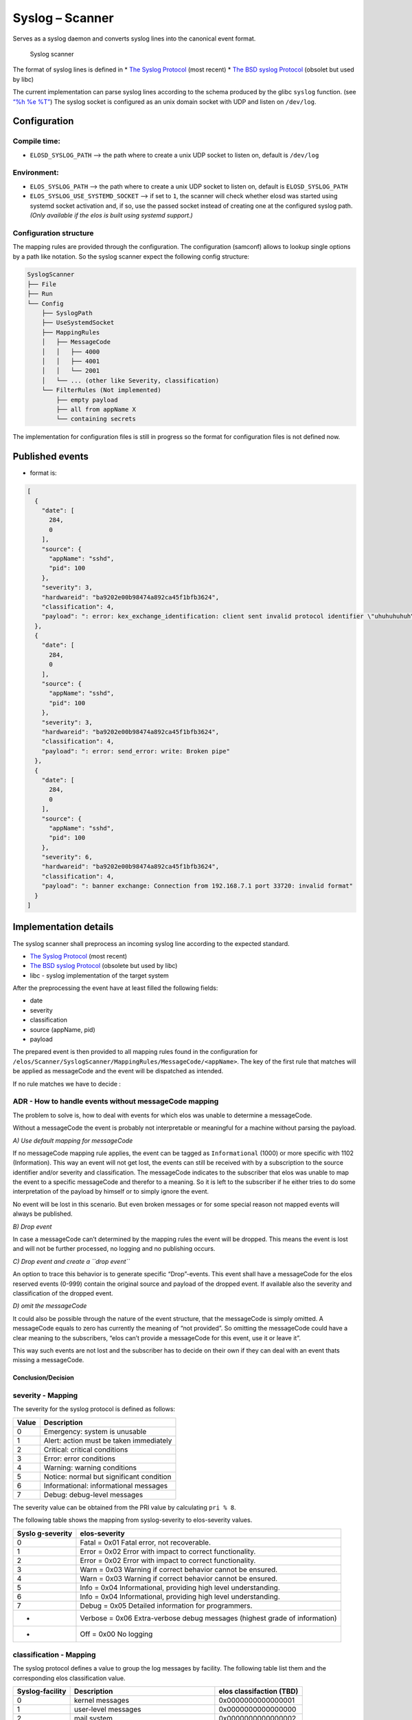Syslog – Scanner
================

Serves as a syslog daemon and converts syslog lines into the canonical
event format.

.. figure:: /doc/images/scanner_syslog_component.png
   :alt: Syslog scanner component diagram

   Syslog scanner

The format of syslog lines is defined in \* `The Syslog
Protocol <https://datatracker.ietf.org/doc/rfc5424/>`__ (most recent) \*
`The BSD syslog
Protocol <https://datatracker.ietf.org/doc/html/rfc3164>`__ (obsolet but
used by libc)

The current implementation can parse syslog lines according to the
schema produced by the glibc ``syslog`` function. (see `“%h %e
%T” <https://sourceware.org/git/?p=glibc.git;a=blob;f=misc/syslog.c;h=554089bfc45244e87c08eb0482e61c35dd0fa3ca;hb=HEAD>`__)
The syslog socket is configured as an unix domain socket with UDP and
listen on ``/dev/log``.

Configuration
-------------

Compile time:
~~~~~~~~~~~~~

-  ``ELOSD_SYSLOG_PATH`` –> the path where to create a unix UDP socket
   to listen on, default is ``/dev/log``

Environment:
~~~~~~~~~~~~

-  ``ELOS_SYSLOG_PATH`` –> the path where to create a unix UDP socket to
   listen on, default is ``ELOSD_SYSLOG_PATH``
-  ``ELOS_SYSLOG_USE_SYSTEMD_SOCKET`` –> if set to ``1``, the scanner will
   check whether elosd was started using systemd socket activation and,
   if so, use the passed socket instead of creating one at the configured
   syslog path. *(Only available if the elos is built using systemd support.)*

Configuration structure
~~~~~~~~~~~~~~~~~~~~~~~

The mapping rules are provided through the configuration. The
configuration (samconf) allows to lookup single options by a path like
notation. So the syslog scanner expect the following config structure:

.. code:: bash

   SyslogScanner
   ├── File
   ├── Run
   └── Config
       ├── SyslogPath
       ├── UseSystemdSocket
       ├── MappingRules
       │   ├── MessageCode
       │   │   ├── 4000
       │   │   ├── 4001
       │   │   └── 2001
       │   └── ... (other like Severity, classification)
       └── FilterRules (Not implemented)
           ├── empty payload
           ├── all from appName X
           └── containing secrets

The implementation for configuration files is still in progress so the
format for configuration files is not defined now.

Published events
----------------

-  format is:

.. code:: json

   [
     {
       "date": [
         284,
         0
       ],
       "source": {
         "appName": "sshd",
         "pid": 100
       },
       "severity": 3,
       "hardwareid": "ba9202e00b98474a892ca45f1bfb3624",
       "classification": 4,
       "payload": ": error: kex_exchange_identification: client sent invalid protocol identifier \"uhuhuhuhuh\""
     },
     {
       "date": [
         284,
         0
       ],
       "source": {
         "appName": "sshd",
         "pid": 100
       },
       "severity": 3,
       "hardwareid": "ba9202e00b98474a892ca45f1bfb3624",
       "classification": 4,
       "payload": ": error: send_error: write: Broken pipe"
     },
     {
       "date": [
         284,
         0
       ],
       "source": {
         "appName": "sshd",
         "pid": 100
       },
       "severity": 6,
       "hardwareid": "ba9202e00b98474a892ca45f1bfb3624",
       "classification": 4,
       "payload": ": banner exchange: Connection from 192.168.7.1 port 33720: invalid format"
     }
   ]

Implementation details
----------------------

The syslog scanner shall preprocess an incoming syslog line according to
the expected standard.

-  `The Syslog Protocol <https://datatracker.ietf.org/doc/rfc5424/>`__
   (most recent)
-  `The BSD syslog
   Protocol <https://datatracker.ietf.org/doc/html/rfc3164>`__ (obsolete
   but used by libc)
-  libc - syslog implementation of the target system

After the preprocessing the event have at least filled the following
fields:

-  date
-  severity
-  classification
-  source (appName, pid)
-  payload

The prepared event is then provided to all mapping rules found in the
configuration for
``/elos/Scanner/SyslogScanner/MappingRules/MessageCode/<appName>``. The
key of the first rule that matches will be applied as messageCode and
the event will be dispatched as intended.

If no rule matches we have to decide :

ADR - How to handle events without messageCode mapping
~~~~~~~~~~~~~~~~~~~~~~~~~~~~~~~~~~~~~~~~~~~~~~~~~~~~~~

The problem to solve is, how to deal with events for which elos was
unable to determine a messageCode.

Without a messageCode the event is probably not interpretable or
meaningful for a machine without parsing the payload.

*A) Use default mapping for messageCode*

If no messageCode mapping rule applies, the event can be tagged as
``Informational`` (1000) or more specific with 1102 (Information). This
way an event will not get lost, the events can still be received with by
a subscription to the source identifier and/or severity and
classification. The messageCode indicates to the subscriber that elos
was unable to map the event to a specific messageCode and therefor to a
meaning. So it is left to the subscriber if he either tries to do some
interpretation of the payload by himself or to simply ignore the event.

No event will be lost in this scenario. But even broken messages or for
some special reason not mapped events will always be published.

*B) Drop event*

In case a messageCode can’t determined by the mapping rules the event
will be dropped. This means the event is lost and will not be further
processed, no logging and no publishing occurs.

*C) Drop event and create a ``drop event``*

An option to trace this behavior is to generate specific “Drop”-events.
This event shall have a messageCode for the elos reserved events (0-999)
contain the original source and payload of the dropped event. If
available also the severity and classification of the dropped event.

*D) omit the messageCode*

It could also be possible through the nature of the event structure,
that the messageCode is simply omitted. A messageCode equals to zero has
currently the meaning of “not provided”. So omitting the messageCode
could have a clear meaning to the subscribers, “elos can’t provide a
messageCode for this event, use it or leave it”.

This way such events are not lost and the subscriber has to decide on
their own if they can deal with an event thats missing a messageCode.

Conclusion/Decision
^^^^^^^^^^^^^^^^^^^

severity - Mapping
~~~~~~~~~~~~~~~~~~

The severity for the syslog protocol is defined as follows:

===== ========================================
Value Description
===== ========================================
0     Emergency: system is unusable
1     Alert: action must be taken immediately
2     Critical: critical conditions
3     Error: error conditions
4     Warning: warning conditions
5     Notice: normal but significant condition
6     Informational: informational messages
7     Debug: debug-level messages
===== ========================================

The severity value can be obtained from the PRI value by calculating
``pri % 8``.

The following table shows the mapping from syslog-severity to
elos-severity values.

+------------+---------------------------------------------------------+
| Syslo      | elos-severity                                           |
| g-severity |                                                         |
+============+=========================================================+
| 0          | Fatal = 0x01 Fatal error, not recoverable.              |
+------------+---------------------------------------------------------+
| 1          | Error = 0x02 Error with impact to correct               |
|            | functionality.                                          |
+------------+---------------------------------------------------------+
| 2          | Error = 0x02 Error with impact to correct               |
|            | functionality.                                          |
+------------+---------------------------------------------------------+
| 3          | Warn = 0x03 Warning if correct behavior cannot be       |
|            | ensured.                                                |
+------------+---------------------------------------------------------+
| 4          | Warn = 0x03 Warning if correct behavior cannot be       |
|            | ensured.                                                |
+------------+---------------------------------------------------------+
| 5          | Info = 0x04 Informational, providing high level         |
|            | understanding.                                          |
+------------+---------------------------------------------------------+
| 6          | Info = 0x04 Informational, providing high level         |
|            | understanding.                                          |
+------------+---------------------------------------------------------+
| 7          | Debug = 0x05 Detailed information for programmers.      |
+------------+---------------------------------------------------------+
| -          | Verbose = 0x06 Extra-verbose debug messages (highest    |
|            | grade of information)                                   |
+------------+---------------------------------------------------------+
| -          | Off = 0x00 No logging                                   |
+------------+---------------------------------------------------------+

classification - Mapping
~~~~~~~~~~~~~~~~~~~~~~~~

The syslog protocol defines a value to group the log messages by
facility. The following table list them and the corresponding elos
classification value.

+-----------------+------------------------+------------------------+
| Syslog-facility | Description            | elos classifaction     |
|                 |                        | (TBD)                  |
+=================+========================+========================+
| 0               | kernel messages        | 0x0000000000000001     |
+-----------------+------------------------+------------------------+
| 1               | user-level messages    | 0x0000000000000000     |
+-----------------+------------------------+------------------------+
| 2               | mail system            | 0x0000000000000002     |
+-----------------+------------------------+------------------------+
| 3               | system daemons         | 0x0000000000000020     |
+-----------------+------------------------+------------------------+
| 4               | security/authorization | 0x0000000000000004     |
|                 | messages               |                        |
+-----------------+------------------------+------------------------+
| 5               | messages generated     | 0x0000000000000000     |
|                 | internally by syslogd  |                        |
+-----------------+------------------------+------------------------+
| 6               | line printer subsystem | 0x0000000000000000     |
+-----------------+------------------------+------------------------+
| 7               | network news subsystem | 0x0000000000000001     |
+-----------------+------------------------+------------------------+
| 8               | UUCP subsystem         | 0x0000000000000042     |
+-----------------+------------------------+------------------------+
| 9               | clock daemon           | 0x0000000000000000     |
+-----------------+------------------------+------------------------+
| 10              | security/authorization | 0x0000000000000004     |
|                 | messages               |                        |
+-----------------+------------------------+------------------------+
| 11              | FTP daemon             | 0x0000000000000002     |
+-----------------+------------------------+------------------------+
| 12              | NTP subsystem          | 0x0000000000000002     |
+-----------------+------------------------+------------------------+
| 13              | log audit              | 0x0000000000000004     |
+-----------------+------------------------+------------------------+
| 14              | log alert              | 0x0000000000000000     |
+-----------------+------------------------+------------------------+
| 15              | clock daemon (note 2)  | 0x0000000000000000     |
+-----------------+------------------------+------------------------+
| 16              | local use 0 (local0)   | 0x0000000100000000     |
+-----------------+------------------------+------------------------+
| 17              | local use 1 (local1)   | 0x0000000200000000     |
+-----------------+------------------------+------------------------+
| 18              | local use 2 (local2)   | 0x0000000400000000     |
+-----------------+------------------------+------------------------+
| 19              | local use 3 (local3)   | 0x0000000800000000     |
+-----------------+------------------------+------------------------+
| 20              | local use 4 (local4)   | 0x0000001000000000     |
+-----------------+------------------------+------------------------+
| 21              | local use 5 (local5)   | 0x0000002000000000     |
+-----------------+------------------------+------------------------+
| 22              | local use 6 (local6)   | 0x0000004000000000     |
+-----------------+------------------------+------------------------+
| 23              | local use 7 (local7)   | 0x0000008000000000     |
+-----------------+------------------------+------------------------+

date - Mapping
~~~~~~~~~~~~~~

In older versions of the syslog protocol the date field doesn’t provide
a year nor a timezone. The same is the case for the current development
environment. To solve this the syslog scanner assumes always the UTC
timezone and applies the current year to the date from the syslogline.
